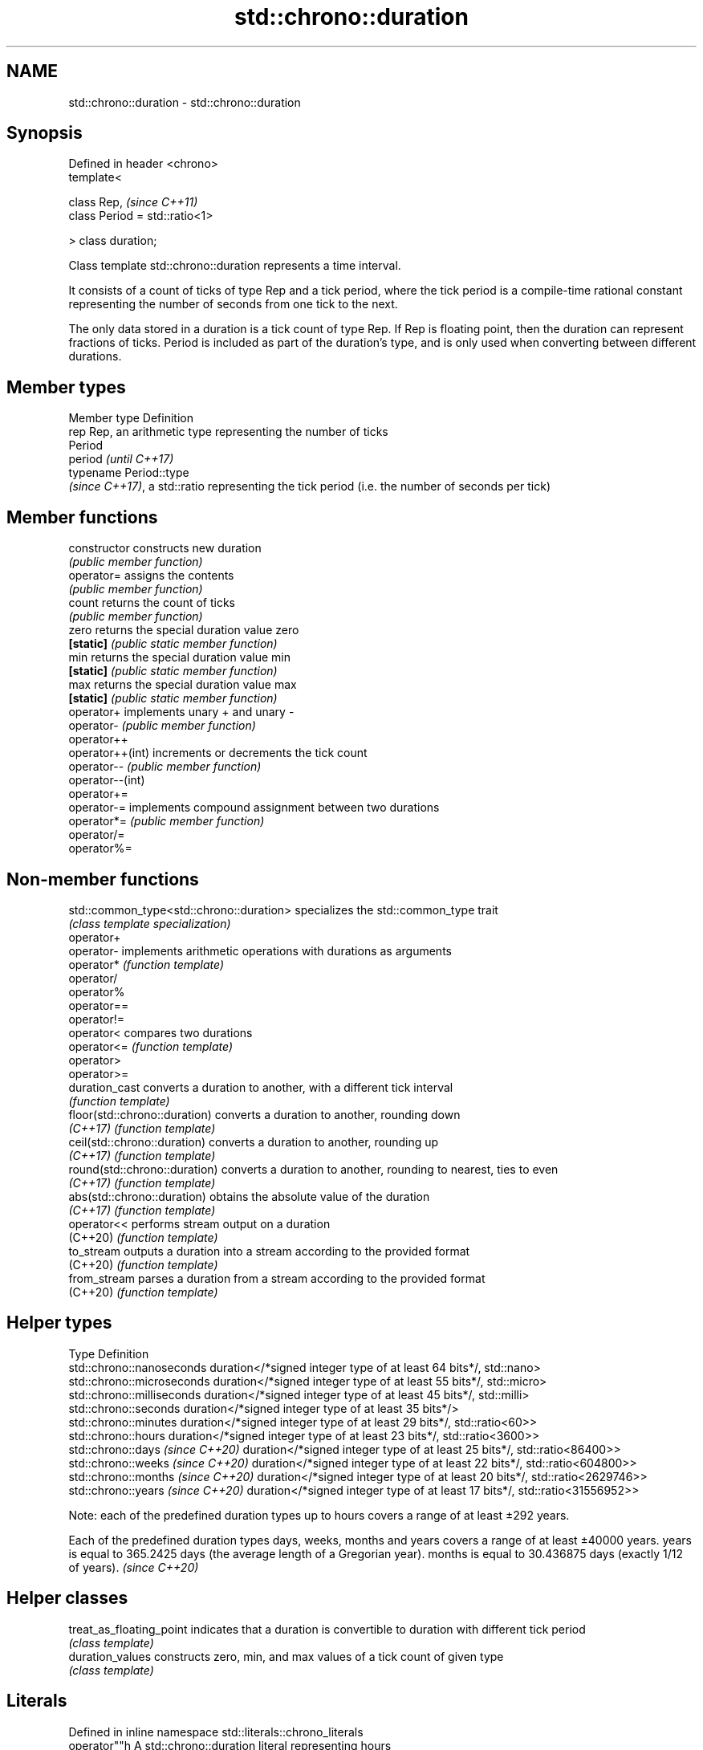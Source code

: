 .TH std::chrono::duration 3 "2020.03.24" "http://cppreference.com" "C++ Standard Libary"
.SH NAME
std::chrono::duration \- std::chrono::duration

.SH Synopsis
   Defined in header <chrono>
   template<

   class Rep,                    \fI(since C++11)\fP
   class Period = std::ratio<1>

   > class duration;

   Class template std::chrono::duration represents a time interval.

   It consists of a count of ticks of type Rep and a tick period, where the tick period is a compile-time rational constant representing the number of seconds from one tick to the next.

   The only data stored in a duration is a tick count of type Rep. If Rep is floating point, then the duration can represent fractions of ticks. Period is included as part of the duration's type, and is only used when converting between different durations.

.SH Member types

   Member type Definition
   rep         Rep, an arithmetic type representing the number of ticks
               Period
   period      \fI(until C++17)\fP
               typename Period::type
               \fI(since C++17)\fP, a std::ratio representing the tick period (i.e. the number of seconds per tick)

.SH Member functions

   constructor     constructs new duration
                   \fI(public member function)\fP
   operator=       assigns the contents
                   \fI(public member function)\fP
   count           returns the count of ticks
                   \fI(public member function)\fP
   zero            returns the special duration value zero
   \fB[static]\fP        \fI(public static member function)\fP
   min             returns the special duration value min
   \fB[static]\fP        \fI(public static member function)\fP
   max             returns the special duration value max
   \fB[static]\fP        \fI(public static member function)\fP
   operator+       implements unary + and unary -
   operator-       \fI(public member function)\fP
   operator++
   operator++(int) increments or decrements the tick count
   operator--      \fI(public member function)\fP
   operator--(int)
   operator+=
   operator-=      implements compound assignment between two durations
   operator*=      \fI(public member function)\fP
   operator/=
   operator%=

.SH Non-member functions

   std::common_type<std::chrono::duration> specializes the std::common_type trait
                                           \fI(class template specialization)\fP
   operator+
   operator-                               implements arithmetic operations with durations as arguments
   operator*                               \fI(function template)\fP
   operator/
   operator%
   operator==
   operator!=
   operator<                               compares two durations
   operator<=                              \fI(function template)\fP
   operator>
   operator>=
   duration_cast                           converts a duration to another, with a different tick interval
                                           \fI(function template)\fP
   floor(std::chrono::duration)            converts a duration to another, rounding down
   \fI(C++17)\fP                                 \fI(function template)\fP
   ceil(std::chrono::duration)             converts a duration to another, rounding up
   \fI(C++17)\fP                                 \fI(function template)\fP
   round(std::chrono::duration)            converts a duration to another, rounding to nearest, ties to even
   \fI(C++17)\fP                                 \fI(function template)\fP
   abs(std::chrono::duration)              obtains the absolute value of the duration
   \fI(C++17)\fP                                 \fI(function template)\fP
   operator<<                              performs stream output on a duration
   (C++20)                                 \fI(function template)\fP
   to_stream                               outputs a duration into a stream according to the provided format
   (C++20)                                 \fI(function template)\fP
   from_stream                             parses a duration from a stream according to the provided format
   (C++20)                                 \fI(function template)\fP

.SH Helper types

   Type                              Definition
   std::chrono::nanoseconds          duration</*signed integer type of at least 64 bits*/, std::nano>
   std::chrono::microseconds         duration</*signed integer type of at least 55 bits*/, std::micro>
   std::chrono::milliseconds         duration</*signed integer type of at least 45 bits*/, std::milli>
   std::chrono::seconds              duration</*signed integer type of at least 35 bits*/>
   std::chrono::minutes              duration</*signed integer type of at least 29 bits*/, std::ratio<60>>
   std::chrono::hours                duration</*signed integer type of at least 23 bits*/, std::ratio<3600>>
   std::chrono::days \fI(since C++20)\fP   duration</*signed integer type of at least 25 bits*/, std::ratio<86400>>
   std::chrono::weeks \fI(since C++20)\fP  duration</*signed integer type of at least 22 bits*/, std::ratio<604800>>
   std::chrono::months \fI(since C++20)\fP duration</*signed integer type of at least 20 bits*/, std::ratio<2629746>>
   std::chrono::years \fI(since C++20)\fP  duration</*signed integer type of at least 17 bits*/, std::ratio<31556952>>

   Note: each of the predefined duration types up to hours covers a range of at least ±292 years.

   Each of the predefined duration types days, weeks, months and years covers a range of at least ±40000 years. years is equal to 365.2425 days (the average length of a Gregorian year). months is equal to 30.436875 days (exactly 1/12 of years). \fI(since C++20)\fP

.SH Helper classes

   treat_as_floating_point indicates that a duration is convertible to duration with different tick period
                           \fI(class template)\fP
   duration_values         constructs zero, min, and max values of a tick count of given type
                           \fI(class template)\fP

.SH Literals

   Defined in inline namespace std::literals::chrono_literals
   operator""h   A std::chrono::duration literal representing hours
   \fI(C++14)\fP       \fI(function)\fP
   operator""min A std::chrono::duration literal representing minutes
   \fI(C++14)\fP       \fI(function)\fP
   operator""s   A std::chrono::duration literal representing seconds
   \fI(C++14)\fP       \fI(function)\fP
   operator""ms  A std::chrono::duration literal representing milliseconds
   \fI(C++14)\fP       \fI(function)\fP
   operator""us  A std::chrono::duration literal representing microseconds
   \fI(C++14)\fP       \fI(function)\fP
   operator""ns  A std::chrono::duration literal representing nanoseconds
   \fI(C++14)\fP       \fI(function)\fP

   Note: the literal suffixes d and y do not refer to days and years but to day and year, respectively. \fI(since C++20)\fP

.SH Example

   This example shows how to define several custom duration types and convert between types:

   
// Run this code

 #include <iostream>
 #include <chrono>

 constexpr auto year = 31556952ll; // seconds in average Gregorian year

 int main()
 {
     using shakes = std::chrono::duration<int, std::ratio<1, 100000000>>;
     using jiffies = std::chrono::duration<int, std::centi>;
     using microfortnights = std::chrono::duration<float, std::ratio<14*24*60*60, 1000000>>;
     using nanocenturies = std::chrono::duration<float, std::ratio<100*year, 1000000000>>;

     std::chrono::seconds sec(1);

     std::cout << "1 second is:\\n";

     // integer scale conversion with no precision loss: no cast
     std::cout << std::chrono::microseconds(sec).count() << " microseconds\\n"
               << shakes(sec).count() << " shakes\\n"
               << jiffies(sec).count() << " jiffies\\n";

     // integer scale conversion with precision loss: requires a cast
     std::cout << std::chrono::duration_cast<std::chrono::minutes>(sec).count()
               << " minutes\\n";

     // floating-point scale conversion: no cast
     std::cout << microfortnights(sec).count() << " microfortnights\\n"
               << nanocenturies(sec).count() << " nanocenturies\\n";
 }

.SH Output:

 1 second is:
 1000000 microseconds
 100000000 shakes
 100 jiffies
 0 minutes
 0.82672 microfortnights
 0.316887 nanocenturies
